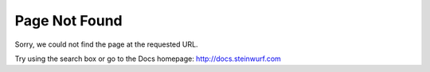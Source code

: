 .. _page_not_found:

Page Not Found
==============

Sorry, we could not find the page at the requested URL.

Try using the search box or go to the Docs homepage: http://docs.steinwurf.com
